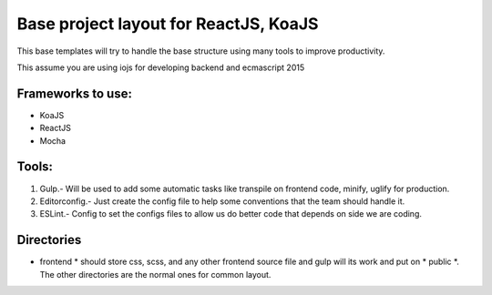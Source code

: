 Base project layout for ReactJS, KoaJS
======================================

This base templates will try to handle the base structure
using many tools to improve productivity.

This assume you are using iojs for developing backend
and ecmascript 2015

Frameworks to use:
------------------

* KoaJS
* ReactJS
* Mocha

Tools:
------

1. Gulp.- Will be used to add some automatic tasks like
   transpile on frontend code, minify, uglify for production.

2. Editorconfig.- Just create the config file to help some conventions
   that the team should handle it.

3. ESLint.- Config to set the configs files to allow us do
   better code that depends on side we are coding.

Directories
-----------

* frontend * should store css, scss, and any other frontend source file
  and gulp will its work and put on * public *. The other directories are
  the normal ones for common layout.

